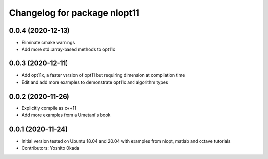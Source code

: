 ^^^^^^^^^^^^^^^^^^^^^^^^^^^^^
Changelog for package nlopt11
^^^^^^^^^^^^^^^^^^^^^^^^^^^^^

0.0.4 (2020-12-13)
------------------
* Eliminate cmake warnings
* Add more std::array-based methods to opt11x

0.0.3 (2020-12-11)
------------------
* Add opt11x, a faster version of opt11 but requiring dimension at compilation time
* Edit and add more examples to demonstrate opt11x and algorithm types

0.0.2 (2020-11-26)
------------------
* Explicitly compile as c++11
* Add more examples from a Umetani's book

0.0.1 (2020-11-24)
------------------
* Initial version tested on Ubuntu 18.04 and 20.04 with examples from nlopt, matlab and octave tutorials
* Contributors: Yoshito Okada
